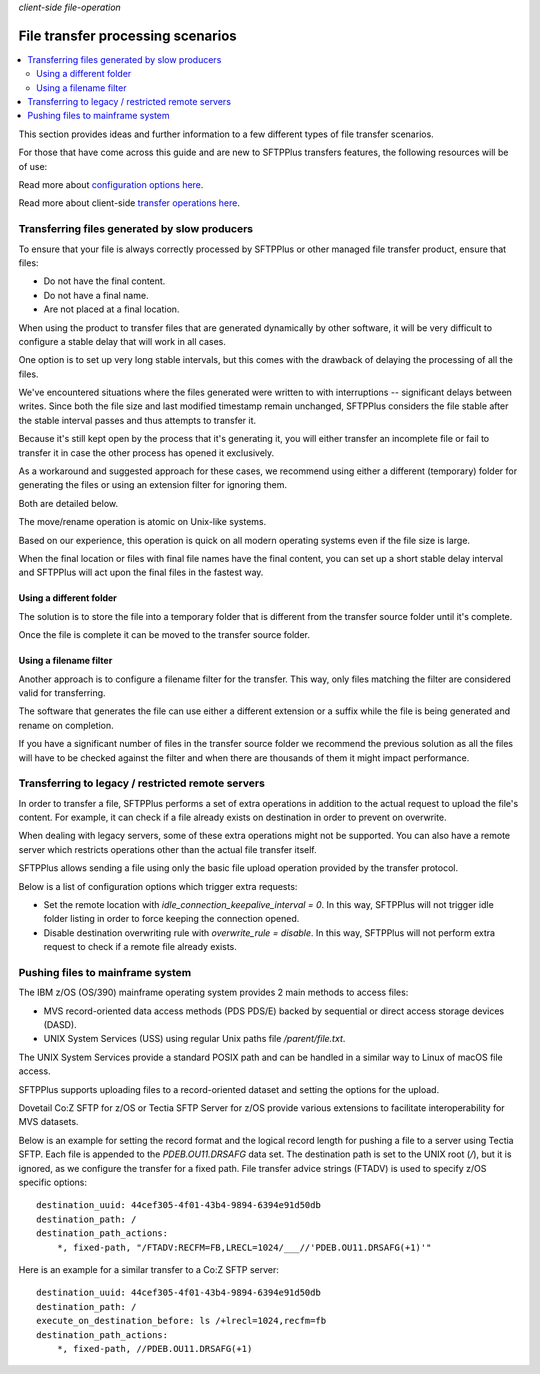 .. container:: tags pull-left

    `client-side`
    `file-operation`


File transfer processing scenarios
##################################

..  contents:: :local:


This section provides ideas and further information to a few different
types of file transfer scenarios.

For those that have come across this guide and are new to SFTPPlus transfers
features, the following resources will be of use:

Read more about `configuration options here </configuration/transfers>`_.

Read more about client-side `transfer operations here </operation/transfers>`_.


Transferring files generated by slow producers
==============================================

To ensure that your file is always correctly processed by SFTPPlus or other
managed file transfer product, ensure that files:

* Do not have the final content.
* Do not have a final name.
* Are not placed at a final location.

When using the product to transfer files that are generated dynamically by
other software, it will be very difficult to configure a stable delay that
will work in all cases.

One option is to set up very long stable intervals, but this comes with the
drawback of delaying the processing of all the files.

We've encountered situations where the files generated were written to with
interruptions -- significant delays between writes.
Since both the file size and last modified timestamp remain unchanged,
SFTPPlus considers the file stable after the stable interval passes and thus
attempts to transfer it.

Because it's still kept open by the process that it's generating it, you will
either transfer an incomplete file or fail to transfer it in case the
other process has opened it exclusively.

As a workaround and suggested approach for these cases, we recommend using
either a different (temporary) folder for generating the files or using
an extension filter for ignoring them.

Both are detailed below.

The move/rename operation is atomic on Unix-like systems.

Based on our experience, this operation is quick on all modern operating
systems even if the file size is large.

When the final location or files with final file names have the final content,
you can set up a short stable delay interval and SFTPPlus will act upon the
final files in the fastest way.


Using a different folder
------------------------

The solution is to store the file into a temporary folder that is different
from the transfer source folder until it's complete.

Once the file is complete it can be moved to the transfer source folder.


Using a filename filter
-----------------------

Another approach is to configure a filename filter for the transfer.
This way, only files matching the filter are considered valid for transferring.

The software that generates the file can use either a different extension or
a suffix while the file is being generated and rename on completion.

If you have a significant number of files in the transfer source folder we
recommend the previous solution as all the files will have to be checked
against the filter and when there are thousands of them it might impact
performance.


Transferring to legacy / restricted remote servers
==================================================

In order to transfer a file, SFTPPlus performs a set of extra operations
in addition to the actual request to upload the file's content.
For example, it can check if a file already exists on destination in order to
prevent on overwrite.

When dealing with legacy servers, some of these extra operations might not
be supported.
You can also have a remote server which restricts operations other than
the actual file transfer itself.

SFTPPlus allows sending a file using only the basic file upload operation
provided by the transfer protocol.

Below is a list of configuration options which trigger extra requests:

* Set the remote location with `idle_connection_keepalive_interval = 0`.
  In this way, SFTPPlus will not trigger idle folder listing in order to
  force keeping the connection opened.

* Disable destination overwriting rule with `overwrite_rule = disable`.
  In this way, SFTPPlus will not perform extra request to check if a remote
  file already exists.


Pushing files to mainframe system
=================================

The IBM z/OS (OS/390) mainframe operating system provides 2 main methods
to access files:

* MVS record-oriented data access methods (PDS PDS/E) backed by sequential
  or direct access storage devices (DASD).
* UNIX System Services (USS) using regular Unix paths file `/parent/file.txt`.

The UNIX System Services provide a standard POSIX path and can be handled in
a similar way to Linux of macOS file access.

SFTPPlus supports uploading files to a record-oriented dataset and setting the
options for the upload.

Dovetail Co:Z SFTP for z/OS or Tectia SFTP Server for z/OS provide various
extensions to facilitate interoperability for MVS datasets.

Below is an example for setting the record format and the logical record length
for pushing a file to a server using Tectia SFTP.
Each file is appended to the `PDEB.OU11.DRSAFG` data set.
The destination path is set to the UNIX root (`/`), but it is ignored, as we
configure the transfer for a fixed path.
File transfer advice strings (FTADV) is used to specify z/OS specific options::

    destination_uuid: 44cef305-4f01-43b4-9894-6394e91d50db
    destination_path: /
    destination_path_actions:
        *, fixed-path, "/FTADV:RECFM=FB,LRECL=1024/___//'PDEB.OU11.DRSAFG(+1)'"

Here is an example for a similar transfer to a Co:Z SFTP server::

    destination_uuid: 44cef305-4f01-43b4-9894-6394e91d50db
    destination_path: /
    execute_on_destination_before: ls /+lrecl=1024,recfm=fb
    destination_path_actions:
        *, fixed-path, //PDEB.OU11.DRSAFG(+1)
